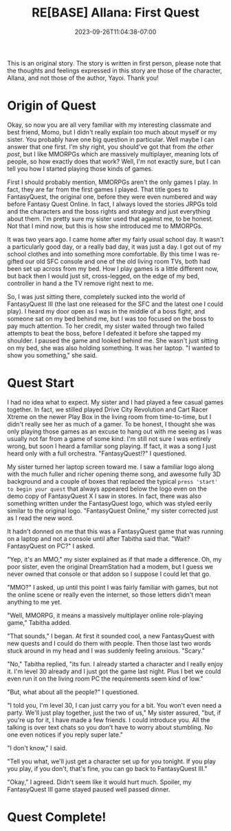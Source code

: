 #+TITLE: RE[BASE] Allana: First Quest
#+DATE: 2023-09-26T11:04:38-07:00
#+DRAFT: true
#+DESCRIPTION:
#+TYPE: story
#+TAGS[]: allana trista original adventure rebase
#+KEYWORDS[]:
#+SLUG:
#+SUMMARY: Allana's sisters launches a hairbrained scheme to get her sister to learn social skills in hopes of helping her break free from her adorably shy nature. It has somewhat mixed results, but Tabitha absolutely won't give up on her cute sister!

#+attr_html: :style font-family: monospace; font-size: 0.9em
This is an original story. The story is written in first person, please note that the thoughts and feelings expressed in this story are those of the character, Allana, and not those of the author, Yayoi. Thank you!

* Origin of Quest
Okay, so now you are all very familiar with my interesting classmate and best friend, Momo, but I didn't really explain too much about myself or my sister. You probably have one big question in particular. Well maybe I can answer that one first. I'm shy right, you should've got that from [[{{% ref "allana_ep1.org" %}}][the other post]], but I like MMORPGs which are massively multiplayer, meaning lots of people, so how exactly does that work? Well, I'm not exactly sure, but I can tell you how I started playing those kinds of games.

First I should probably mention, MMORPGs aren't the only games I play. In fact, they are far from the first games I played. That title goes to FantasyQuest, the original one, before they were even numbered and way before Fantasy Quest Online. In fact, I always loved the stories JRPGs told and the characters and the boss rights and strategy and just everything about them. I'm pretty sure my sister used that against me, to be honest. Not that I mind now, but this is how she introduced me to MMORPGs.

It was two years ago. I came home after my fairly usual school day. It wasn't a particularly good day, or a really bad day, it was just a day. I got out of my school clothes and into something more comfortable. By this time I was re-gifted our old SFC console and one of the old living room TVs, both had been set up across from my bed. How I play games is a little different now, but back then I would just sit, cross-legged, on the edge of my bed, controller in hand a the TV remove right next to me.

So, I was just sitting there, completely sucked into the world of FantasyQuest III (the last one released for the SFC and the latest one I could play). I heard my door open as I was in the middle of a boss fight, and someone sat on my bed behind me, but I was too focused on the boss to pay much attention. To her credit, my sister waited through two failed attempts to beat the boss, before I defeated it before she tapped my shoulder. I paused the game and looked behind me. She wasn't just sitting on my bed, she was also holding something. It was her laptop. "I wanted to show you something," she said.

* Quest Start
I had no idea what to expect. My sister and I had played a few casual games together. In fact, we stilled played Drive City Revolution and Cart Racer Xtreme on the newer Play Box in the living room from time-to-time, but I didn't really see her as much of a gamer. To be honest, I thought she was only playing those games as an excuse to hang out with me seeing as I was usually not far from a game of some kind. I'm still not sure I was entirely wrong, but soon I heard a familiar song playing. If fact, it was a song I just heard only with a full orchestra. "FantasyQuest!?" I questioned.

My sister turned her laptop screen toward me. I saw a familiar logo along with the much fuller and richer opening theme song, and awesome fully 3D background and a couple of boxes that replaced the typical ~press 'start' to begin your quest~ that always appeared below the logo even on the demo copy of FantasyQuest X I saw in stores. In fact, there was also something written under the FantasyQuest logo, which was styled eerily similar to the original logo. "FantasyQuest Online," my sister corrected just as I read the new word.

It hadn't donned on me that this was a FantasyQuest game that was running on a laptop and not a console until after Tabitha said that. "Wait? FantasyQuest on PC?" I asked.

"Yep, it's an MMO," my sister explained as if that made a difference. Oh, my poor sister, even the original DreamStation had a modem, but I guess we never owned that console or that addon so I suppose I could let that go.

"MMO?" I asked, up until this point I was fairly familiar with games, but not the online scene or really even the internet, so those letters didn't mean anything to me yet.

"Well, MMORPG, it means a massively multiplayer online role-playing game," Tabitha added.

"That sounds," I began. At first it sounded cool, a new FantasyQuest with new quests and I could do them with people. Then those last two words stuck around in my head and I was suddenly feeling anxious. "Scary."

"No," Tabitha replied, "its fun. I already started a character and I really enjoy it. I'm level 30 already and I just got the game last night. Plus I bet we could even run it on the living room PC the requirements seem kind of low."

"But, what about all the people?" I questioned.

"I told you, I'm level 30, I can just carry you for a bit. You won't even need a party. We'll just play together, just the two of us," My sister assured, "but, if you're up for it, I have made a few friends. I could introduce you. All the talking is over text chats so you don't have to worry about stumbling. No one even notices if you reply super late."

"I don't know," I said.

"Tell you what, we'll just get a character set up for you tonight. If you play you play, if you don't, that's fine, you can go back to FantasyQuest III."

"Okay," I agreed. Didn't seem like it would hurt much. Spoiler, my FantasyQuest III game stayed paused well passed dinner.

* Quest Complete!
